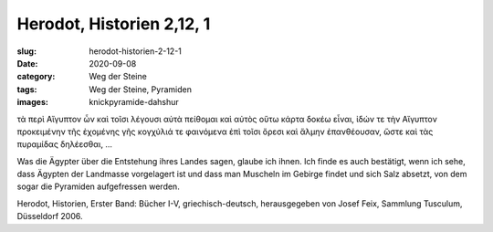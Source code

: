 Herodot, Historien 2,12, 1
==========================

:slug: herodot-historien-2-12-1
:date: 2020-09-08
:category: Weg der Steine
:tags: Weg der Steine, Pyramiden
:images: knickpyramide-dahshur

.. class:: original greek

    τὰ περὶ Αἴγυπτον ὦν καὶ τοῖσι λέγουσι αὐτὰ πείθομαι καὶ αὐτὸς οὕτω κάρτα δοκέω εἶναι, ἰδών τε τὴν Αἴγυπτον προκειμένην τῆς ἐχομένης γῆς κογχύλιά τε φαινόμενα ἐπὶ τοῖσι ὄρεσι καὶ ἅλμην ἐπανθέουσαν, ὥστε καὶ τὰς πυραμίδας δηλέεσθαι, …

.. class:: translation

    Was die Ägypter über die Entstehung ihres Landes sagen, glaube ich ihnen. Ich finde es auch bestätigt, wenn ich sehe, dass Ägypten der Landmasse vorgelagert ist und dass man Muscheln im Gebirge findet und sich Salz absetzt, von dem sogar die Pyramiden aufgefressen werden.

.. class:: translation-source

    Herodot, Historien, Erster Band: Bücher I-V, griechisch-deutsch, herausgegeben von Josef Feix, Sammlung Tusculum, Düsseldorf 2006.
